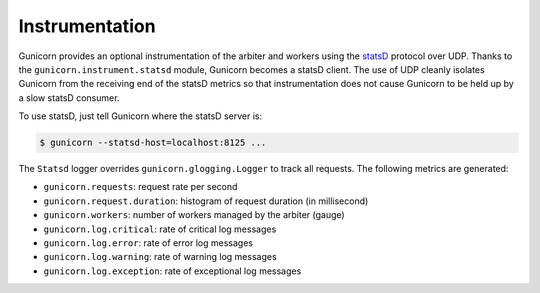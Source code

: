 .. _instrumentation:

===============
Instrumentation
===============

.. versionadded:: 19.1

Gunicorn provides an optional instrumentation of the arbiter and
workers using the statsD_ protocol over UDP. Thanks to the
``gunicorn.instrument.statsd`` module, Gunicorn becomes a statsD client.
The use of UDP cleanly isolates Gunicorn from the receiving end of the statsD
metrics so that instrumentation does not cause Gunicorn to be held up by a slow
statsD consumer.

To use statsD, just tell Gunicorn where the statsD server is:

.. code-block:: bash

    $ gunicorn --statsd-host=localhost:8125 ...

The ``Statsd`` logger overrides ``gunicorn.glogging.Logger`` to track
all requests. The following metrics are generated:

* ``gunicorn.requests``: request rate per second
* ``gunicorn.request.duration``: histogram of request duration (in millisecond)
* ``gunicorn.workers``: number of workers managed by the arbiter (gauge)
* ``gunicorn.log.critical``: rate of critical log messages
* ``gunicorn.log.error``: rate of error log messages
* ``gunicorn.log.warning``: rate of warning log messages
* ``gunicorn.log.exception``: rate of exceptional log messages

.. _statsD: http://github.com/etsy/statsd
